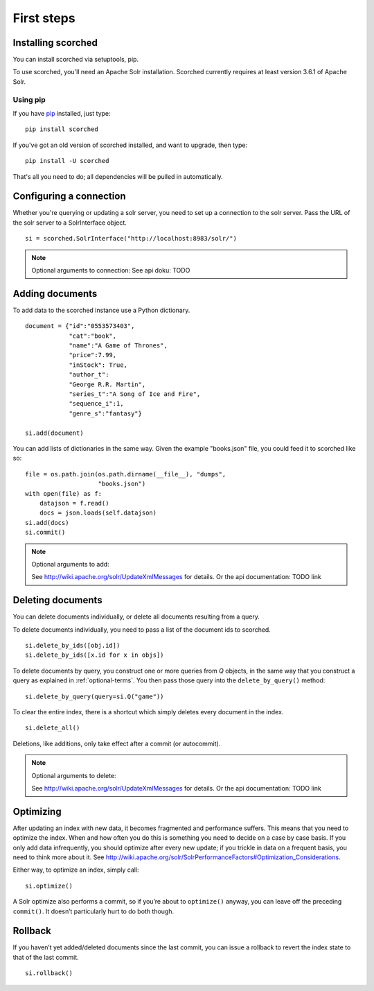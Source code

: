 .. _usage:

First steps
===========

Installing scorched
-------------------

You can install scorched via setuptools, pip.

To use scorched, you'll need an Apache Solr installation. Scorched
currently requires at least version 3.6.1 of Apache Solr.

Using pip
~~~~~~~~~

If you have `pip <http://www.pip-installer.org>`_ installed, just type:

::

    pip install scorched

If you've got an old version of scorched installed, and want to
upgrade, then type:

::

    pip install -U scorched

That's all you need to do; all dependencies will be pulled in automatically.


Configuring a connection
------------------------

Whether you're querying or updating a solr server, you need to set up a
connection to the solr server. Pass the URL of the solr server to a
SolrInterface object.

::
    
    si = scorched.SolrInterface("http://localhost:8983/solr/")

    
.. note:: Optional arguments to connection:
   See api doku: TODO


Adding documents
----------------

To add data to the scorched instance use a Python dictionary. 

::

    document = {"id":"0553573403",
                "cat":"book",
                "name":"A Game of Thrones",
                "price":7.99,
                "inStock": True,
                "author_t":
                "George R.R. Martin",
                "series_t":"A Song of Ice and Fire",
                "sequence_i":1,
                "genre_s":"fantasy"}

    si.add(document)

You can add lists of dictionaries in the same way. Given the example
"books.json" file, you could feed it to scorched like so:

::

    file = os.path.join(os.path.dirname(__file__), "dumps",
                        "books.json")
    with open(file) as f:
        datajson = f.read()
        docs = json.loads(self.datajson)
    si.add(docs)
    si.commit()

.. note:: Optional arguments to add:

    See http://wiki.apache.org/solr/UpdateXmlMessages for details. Or the api
    documentation: TODO link

Deleting documents
------------------

You can delete documents individually, or delete all documents resulting from a
query.

To delete documents individually, you need to pass a list of the document ids
to scorched.

::

    si.delete_by_ids([obj.id])
    si.delete_by_ids([x.id for x in objs])

To delete documents by query, you construct one or more queries from `Q`
objects, in the same way that you construct a query as explained in
:ref:`optional-terms`.  You then pass those query into the
``delete_by_query()`` method:

::

    si.delete_by_query(query=si.Q("game"))

To clear the entire index, there is a shortcut which simply deletes every
document in the index.

::

    si.delete_all()

Deletions, like additions, only take effect after a commit (or autocommit).

.. note:: Optional arguments to delete:

    See http://wiki.apache.org/solr/UpdateXmlMessages for details. Or the api
    documentation: TODO link

Optimizing
----------

After updating an index with new data, it becomes fragmented and performance
suffers. This means that you need to optimize the index. When and how often you
do this is something you need to decide on a case by case basis.  If you only
add data infrequently, you should optimize after every new update; if you
trickle in data on a frequent basis, you need to think more about it.  See
http://wiki.apache.org/solr/SolrPerformanceFactors#Optimization_Considerations.

Either way, to optimize an index, simply call:

::

    si.optimize()

A Solr optimize also performs a commit, so if you’re about to ``optimize()``
anyway, you can leave off the preceding ``commit()``. It doesn’t particularly
hurt to do both though.

Rollback
--------

If you haven’t yet added/deleted documents since the last commit, you can issue
a rollback to revert the index state to that of the last commit.

::

    si.rollback()
